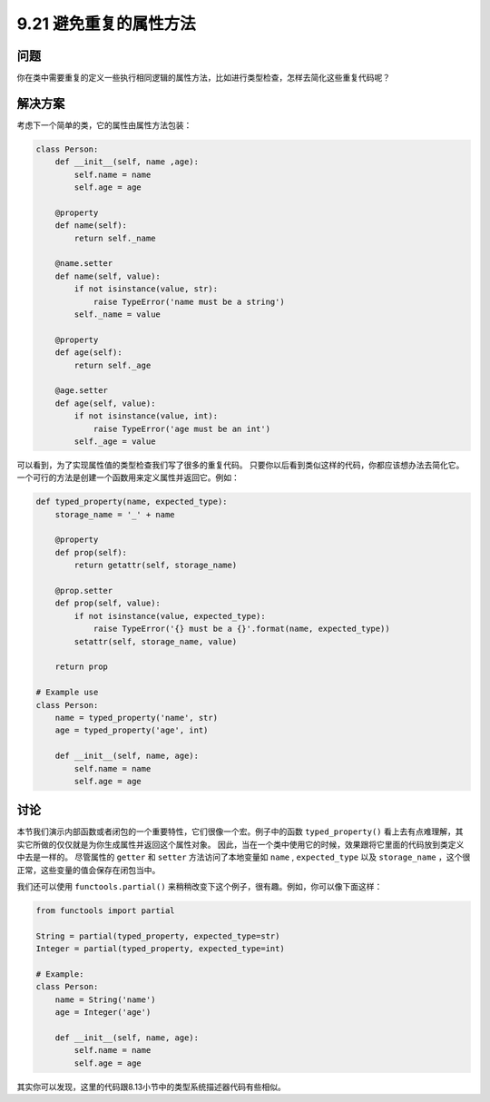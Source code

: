 ==============================
9.21 避免重复的属性方法
==============================

----------
问题
----------
你在类中需要重复的定义一些执行相同逻辑的属性方法，比如进行类型检查，怎样去简化这些重复代码呢？

----------
解决方案
----------
考虑下一个简单的类，它的属性由属性方法包装：

.. code-block:: python

    class Person:
        def __init__(self, name ,age):
            self.name = name
            self.age = age

        @property
        def name(self):
            return self._name

        @name.setter
        def name(self, value):
            if not isinstance(value, str):
                raise TypeError('name must be a string')
            self._name = value

        @property
        def age(self):
            return self._age

        @age.setter
        def age(self, value):
            if not isinstance(value, int):
                raise TypeError('age must be an int')
            self._age = value

可以看到，为了实现属性值的类型检查我们写了很多的重复代码。
只要你以后看到类似这样的代码，你都应该想办法去简化它。
一个可行的方法是创建一个函数用来定义属性并返回它。例如：

.. code-block:: python

    def typed_property(name, expected_type):
        storage_name = '_' + name

        @property
        def prop(self):
            return getattr(self, storage_name)

        @prop.setter
        def prop(self, value):
            if not isinstance(value, expected_type):
                raise TypeError('{} must be a {}'.format(name, expected_type))
            setattr(self, storage_name, value)

        return prop

    # Example use
    class Person:
        name = typed_property('name', str)
        age = typed_property('age', int)

        def __init__(self, name, age):
            self.name = name
            self.age = age

----------
讨论
----------
本节我们演示内部函数或者闭包的一个重要特性，它们很像一个宏。例子中的函数 ``typed_property()``
看上去有点难理解，其实它所做的仅仅就是为你生成属性并返回这个属性对象。
因此，当在一个类中使用它的时候，效果跟将它里面的代码放到类定义中去是一样的。
尽管属性的 ``getter`` 和 ``setter`` 方法访问了本地变量如 ``name`` , ``expected_type``
以及 ``storage_name`` ，这个很正常，这些变量的值会保存在闭包当中。


我们还可以使用 ``functools.partial()`` 来稍稍改变下这个例子，很有趣。例如，你可以像下面这样：

.. code-block:: python

    from functools import partial

    String = partial(typed_property, expected_type=str)
    Integer = partial(typed_property, expected_type=int)

    # Example:
    class Person:
        name = String('name')
        age = Integer('age')

        def __init__(self, name, age):
            self.name = name
            self.age = age

其实你可以发现，这里的代码跟8.13小节中的类型系统描述器代码有些相似。

